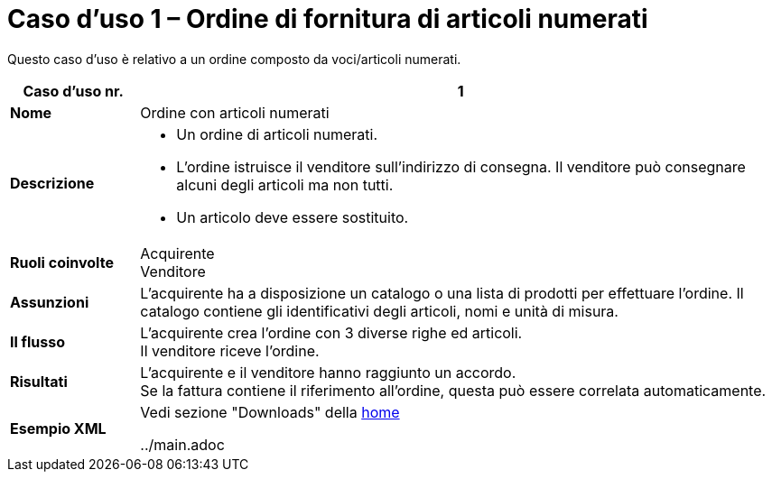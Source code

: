 [[use-case-1-ordering-of-numbered-itemsarticles]]
= Caso d’uso 1 – Ordine di fornitura di articoli numerati

Questo caso d’uso è relativo a un ordine composto da voci/articoli numerati.

[cols="1s,5",options="header"]
|====
|Caso d’uso nr.
|1

|Nome
|Ordine con articoli numerati

|Descrizione
a|
* Un ordine di articoli numerati.

* L’ordine istruisce il venditore sull’indirizzo di consegna. Il venditore può consegnare alcuni degli articoli ma non tutti.

* Un articolo deve essere sostituito.
|Ruoli coinvolte
|Acquirente +
Venditore

|Assunzioni
|L’acquirente ha a disposizione un catalogo o una lista di prodotti per effettuare l’ordine. Il catalogo contiene gli identificativi degli articoli, nomi e unità di misura.

|Il flusso
|L’acquirente crea l’ordine con 3 diverse righe ed articoli. +
Il venditore riceve l’ordine.

|Risultati
|L’acquirente e il venditore hanno raggiunto un accordo. +
Se la fattura contiene il riferimento all’ordine, questa può essere correlata automaticamente.

|Esempio XML
|Vedi sezione "Downloads" della https://notier.regione.emilia-romagna.it/docs/[home]

../main.adoc


|====

